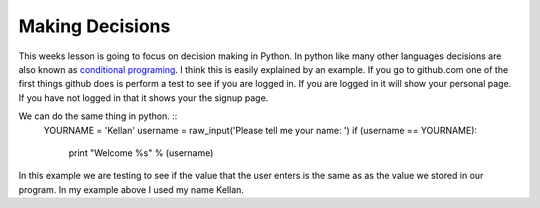 ================
Making Decisions
================
This weeks lesson is going to focus on decision making in Python. In python like many other languages decisions are also known as `conditional programing <http://en.wikipedia.org/wiki/Conditional_(programming)>`_. I think this is easily explained by an example. If you go to github.com one of the first things github does is perform a test to see if you are logged in. If you are logged in it will show your personal page. If you have not logged in that it shows your the signup page. 

We can do the same thing in python. ::
	YOURNAME = 'Kellan'
	username = raw_input('Please tell me your name: ')
	if (username == YOURNAME):
		print "Welcome %s" % (username)
In this example we are testing to see if the value that the user enters is the same as as the value we stored in our program. In my example above I used my name Kellan.